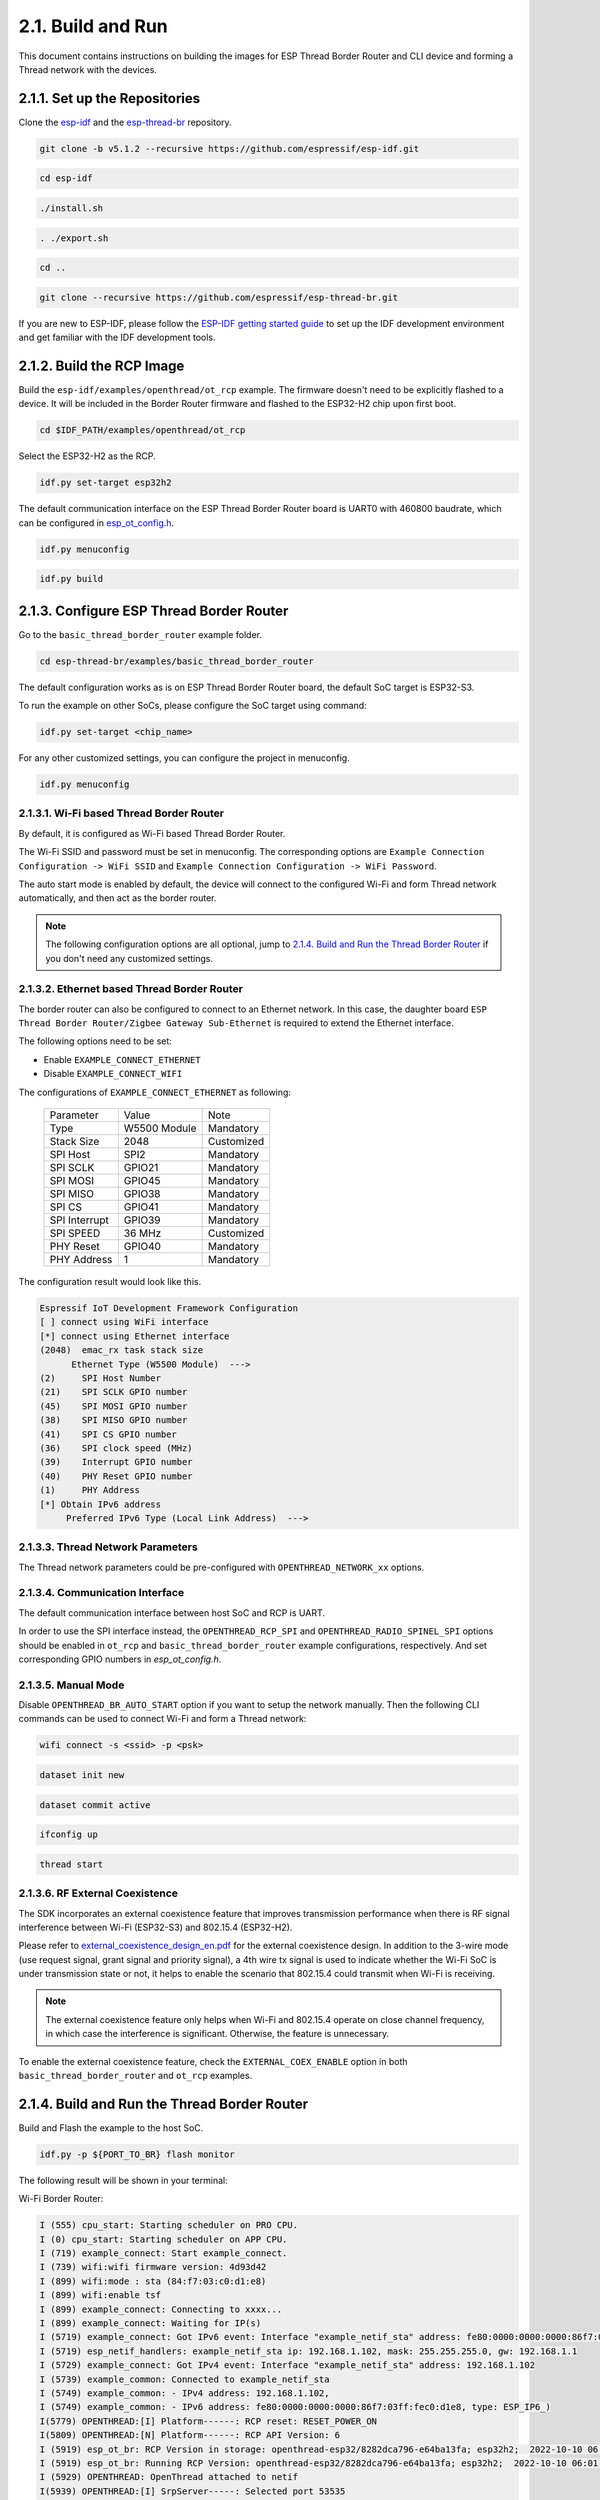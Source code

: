 ******************
2.1. Build and Run
******************

This document contains instructions on building the images for ESP Thread Border Router and CLI device and forming a Thread network with the devices.

2.1.1. Set up the Repositories
------------------------------

Clone the `esp-idf <https://github.com/espressif/esp-idf>`_ and the `esp-thread-br <https://github.com/espressif/esp-thread-br>`_ repository.

.. code-block:: bash

   git clone -b v5.1.2 --recursive https://github.com/espressif/esp-idf.git

.. code-block:: bash

   cd esp-idf

.. code-block:: bash

   ./install.sh

.. code-block:: bash

   . ./export.sh

.. code-block:: bash

   cd ..

.. code-block:: bash

   git clone --recursive https://github.com/espressif/esp-thread-br.git


If you are new to ESP-IDF, please follow the `ESP-IDF getting started guide <https://idf.espressif.com/>`_ to set up the IDF development environment and get familiar with the IDF development tools.

2.1.2. Build the RCP Image
--------------------------

Build the ``esp-idf/examples/openthread/ot_rcp`` example. The firmware doesn't need to be explicitly flashed to a device. It will be included in the Border Router firmware and flashed to the ESP32-H2 chip upon first boot.

.. code-block:: bash

   cd $IDF_PATH/examples/openthread/ot_rcp

Select the ESP32-H2 as the RCP.

.. code-block:: bash

   idf.py set-target esp32h2

The default communication interface on the ESP Thread Border Router board is UART0 with 460800 baudrate, which can be configured in `esp_ot_config.h <https://github.com/espressif/esp-idf/blob/master/examples/openthread/ot_rcp/main/esp_ot_config.h>`_.

.. code-block:: bash

   idf.py menuconfig

.. code-block:: bash

   idf.py build


2.1.3. Configure ESP Thread Border Router
-----------------------------------------

Go to the ``basic_thread_border_router`` example folder.

.. code-block:: bash

   cd esp-thread-br/examples/basic_thread_border_router

The default configuration works as is on ESP Thread Border Router board, the default SoC target is ESP32-S3.

To run the example on other SoCs, please configure the SoC target using command:

.. code-block:: bash

   idf.py set-target <chip_name>

For any other customized settings, you can configure the project in menuconfig.

.. code-block:: bash

   idf.py menuconfig

2.1.3.1. Wi-Fi based Thread Border Router
~~~~~~~~~~~~~~~~~~~~~~~~~~~~~~~~~~~~~~~~~

By default, it is configured as Wi-Fi based Thread Border Router.

The Wi-Fi SSID and password must be set in menuconfig. The corresponding options are ``Example Connection Configuration -> WiFi SSID`` and ``Example Connection Configuration -> WiFi Password``.

The auto start mode is enabled by default, the device will connect to the configured Wi-Fi and form Thread network automatically, and then act as the border router.

.. note::

   The following configuration options are all optional, jump to `2.1.4. Build and Run the Thread Border Router`_ if you don't need any customized settings.

2.1.3.2. Ethernet based Thread Border Router
~~~~~~~~~~~~~~~~~~~~~~~~~~~~~~~~~~~~~~~~~~~~

The border router can also be configured to connect to an Ethernet network. In this case, the daughter board ``ESP Thread Border Router/Zigbee Gateway Sub-Ethernet`` is required to extend the Ethernet interface.

The following options need to be set:

- Enable ``EXAMPLE_CONNECT_ETHERNET``
- Disable ``EXAMPLE_CONNECT_WIFI``

The configurations of ``EXAMPLE_CONNECT_ETHERNET`` as following:

    +---------------+----------------+---------------+
    |   Parameter   |     Value      |     Note      |
    +---------------+----------------+---------------+
    |      Type     |  W5500 Module  |   Mandatory   |
    +---------------+----------------+---------------+
    |   Stack Size  |      2048      |   Customized  |
    +---------------+----------------+---------------+
    |    SPI Host   |      SPI2      |   Mandatory   |
    +---------------+----------------+---------------+
    |    SPI SCLK   |     GPIO21     |   Mandatory   |
    +---------------+----------------+---------------+
    |    SPI MOSI   |     GPIO45     |   Mandatory   |
    +---------------+----------------+---------------+
    |    SPI MISO   |     GPIO38     |   Mandatory   |
    +---------------+----------------+---------------+
    |    SPI  CS    |     GPIO41     |   Mandatory   |
    +---------------+----------------+---------------+
    | SPI Interrupt |     GPIO39     |   Mandatory   |
    +---------------+----------------+---------------+
    |    SPI SPEED  |     36 MHz     |  Customized   |
    +---------------+----------------+---------------+
    |    PHY Reset  |     GPIO40     |   Mandatory   |
    +---------------+----------------+---------------+
    |  PHY Address  |        1       |   Mandatory   |
    +---------------+----------------+---------------+

The configuration result would look like this.

.. code-block:: bash

   Espressif IoT Development Framework Configuration
   [ ] connect using WiFi interface
   [*] connect using Ethernet interface
   (2048)  emac_rx task stack size
         Ethernet Type (W5500 Module)  --->
   (2)     SPI Host Number
   (21)    SPI SCLK GPIO number
   (45)    SPI MOSI GPIO number
   (38)    SPI MISO GPIO number
   (41)    SPI CS GPIO number
   (36)    SPI clock speed (MHz)
   (39)    Interrupt GPIO number
   (40)    PHY Reset GPIO number
   (1)     PHY Address
   [*] Obtain IPv6 address
        Preferred IPv6 Type (Local Link Address)  --->

2.1.3.3. Thread Network Parameters
~~~~~~~~~~~~~~~~~~~~~~~~~~~~~~~~~~

The Thread network parameters could be pre-configured with ``OPENTHREAD_NETWORK_xx`` options.

2.1.3.4. Communication Interface
~~~~~~~~~~~~~~~~~~~~~~~~~~~~~~~~

The default communication interface between host SoC and RCP is UART.

In order to use the SPI interface instead, the ``OPENTHREAD_RCP_SPI`` and ``OPENTHREAD_RADIO_SPINEL_SPI`` options should be enabled in ``ot_rcp`` and ``basic_thread_border_router`` example configurations, respectively. And set corresponding GPIO numbers in `esp_ot_config.h`.

2.1.3.5. Manual Mode
~~~~~~~~~~~~~~~~~~~~

Disable ``OPENTHREAD_BR_AUTO_START`` option if you want to setup the network manually. Then the following CLI commands can be used to connect Wi-Fi and form a Thread network:

.. code-block::

   wifi connect -s <ssid> -p <psk>

.. code-block::

   dataset init new

.. code-block::

   dataset commit active

.. code-block::

   ifconfig up

.. code-block::

   thread start

2.1.3.6. RF External Coexistence
~~~~~~~~~~~~~~~~~~~~~~~~~~~~~~~~

The SDK incorporates an external coexistence feature that improves transmission performance when there is RF signal interference between Wi-Fi (ESP32-S3) and 802.15.4 (ESP32-H2).

Please refer to `external_coexistence_design_en.pdf <https://www.espressif.com.cn/sites/default/files/documentation/external_coexistence_design_en.pdf>`_ for the external coexistence design. In addition to the 3-wire mode (use request signal, grant signal and priority signal), a 4th wire tx signal is used to indicate whether the Wi-Fi SoC is under transmission state or not, it helps to enable the scenario that 802.15.4 could transmit when Wi-Fi is receiving.

.. note::

   The external coexistence feature only helps when Wi-Fi and 802.15.4 operate on close channel frequency, in which case the interference is significant. Otherwise, the feature is unnecessary.

To enable the external coexistence feature, check the ``EXTERNAL_COEX_ENABLE`` option in both ``basic_thread_border_router`` and ``ot_rcp`` examples.

2.1.4. Build and Run the Thread Border Router
---------------------------------------------

Build and Flash the example to the host SoC.

.. code-block:: bash

   idf.py -p ${PORT_TO_BR} flash monitor

The following result will be shown in your terminal:

Wi-Fi Border Router:

.. code-block::

   I (555) cpu_start: Starting scheduler on PRO CPU.
   I (0) cpu_start: Starting scheduler on APP CPU.
   I (719) example_connect: Start example_connect.
   I (739) wifi:wifi firmware version: 4d93d42
   I (899) wifi:mode : sta (84:f7:03:c0:d1:e8)
   I (899) wifi:enable tsf
   I (899) example_connect: Connecting to xxxx...
   I (899) example_connect: Waiting for IP(s)
   I (5719) example_connect: Got IPv6 event: Interface "example_netif_sta" address: fe80:0000:0000:0000:86f7:03ff:fec0:d1e8, type: ESP_IP6_ADDR_IS_LINK_LOCAL
   I (5719) esp_netif_handlers: example_netif_sta ip: 192.168.1.102, mask: 255.255.255.0, gw: 192.168.1.1
   I (5729) example_connect: Got IPv4 event: Interface "example_netif_sta" address: 192.168.1.102
   I (5739) example_common: Connected to example_netif_sta
   I (5749) example_common: - IPv4 address: 192.168.1.102,
   I (5749) example_common: - IPv6 address: fe80:0000:0000:0000:86f7:03ff:fec0:d1e8, type: ESP_IP6_)
   I(5779) OPENTHREAD:[I] Platform------: RCP reset: RESET_POWER_ON
   I(5809) OPENTHREAD:[N] Platform------: RCP API Version: 6
   I (5919) esp_ot_br: RCP Version in storage: openthread-esp32/8282dca796-e64ba13fa; esp32h2;  2022-10-10 06:01:35 UTC
   I (5919) esp_ot_br: Running RCP Version: openthread-esp32/8282dca796-e64ba13fa; esp32h2;  2022-10-10 06:01:35 UTC
   I (5929) OPENTHREAD: OpenThread attached to netif
   I(5939) OPENTHREAD:[I] SrpServer-----: Selected port 53535
   I(5949) OPENTHREAD:[I] NetDataPublshr: Publishing DNS/SRP service unicast (ml-eid, port:53535)


Ethernet Border Router:

.. code-block::

   I (793) cpu_start: Starting scheduler on PRO CPU.
   I (793) cpu_start: Starting scheduler on APP CPU.
   I (904) system_api: Base MAC address is not set
   I (904) system_api: read default base MAC address from EFUSE
   I (924) esp_eth.netif.netif_glue: 70:b8:f6:12:c5:5b
   I (924) esp_eth.netif.netif_glue: ethernet attached to netif
   I (2524) ethernet_connect: Waiting for IP(s).
   I (2524) ethernet_connect: Ethernet Link Up
   I (3884) ethernet_connect: Got IPv6 event: Interface "example_netif_eth" address: fe80:0000:0000:0000:72b8:f6ff:fe12:c55b, type: ESP_IP6_ADDR_IS_LINK_LOCAL
   I (3884) esp_netif_handlers: example_netif_eth ip: 192.168.8.148, mask: 255.255.255.0, gw: 192.168.8.1
   I (3894) ethernet_connect: Got IPv4 event: Interface "example_netif_eth" address: 192.168.8.148
   I (3904) example_common: Connected to example_netif_eth
   I (3904) example_common: - IPv4 address: 192.168.8.148,
   I (3914) example_common: - IPv6 address: fe80:0000:0000:0000:72b8:f6fI(3944) OPENTHREAD:[I] Platform------: RCP reset: RESET_POWER_ON
   I(3974) OPENTHREAD:[N] Platform------: RCP API Version: 6
   I(4144) OPENTHREAD:[I] Settings------: Read NetworkInfo {rloc:0x4400, extaddr:129f848762f1c578, role:leader, mode:0x0f, version:4, keyseq:0x0, ...
   I(4154) OPENTHREAD:[I] Settings------: ... pid:0x18954426, mlecntr:0x7da7, maccntr:0x7d1c, mliid:2874d9fa90dc8093}
   I (4194) OPENTHREAD: OpenThread attached to netif


2.1.5. Build and Run the Thread CLI Device
------------------------------------------

Build the ``esp-idf/examples/openthread/ot_cli`` example and flash the firmware to another ESP32-H2 devkit.


.. code-block:: bash

   cd $IDF_PATH/examples/openthread/ot_cli


.. code-block:: bash

   idf.py -p ${PORT_TO_ESP32_H2} flash monitor


2.1.6. Attach the CLI Device to the Thread Network
--------------------------------------------------

First acquire the Thread network dataset on the Border Router:

.. code-block::

   dataset active -x


The network data will be printed on the Border Router:

.. code-block::

   > dataset active -x
   0e080000000000010000000300001335060004001fffe00208dead00beef00cafe0708fdfaeb6813db063b0510112233445566778899aabbccddeeff00030f4f70656e5468726561642d34396436010212340410104810e2315100afd6bc9215a6bfac530c0402a0f7f8
   Done


Commit the dataset on the CLI device with the acquired dataset:

.. code-block::

   dataset set active 0e080000000000010000000300001335060004001fffe00208dead00beef00cafe0708fdfaeb6813db063b0510112233445566778899aabbccddeeff00030f4f70656e5468726561642d34396436010212340410104810e2315100afd6bc9215a6bfac530c0402a0f7f8


Set the network data active on the CLI device:

.. code-block::

   dataset commit active


Set up the network interface on the CLI device:

.. code-block::

   ifconfig up


Start the thread network on the CLI device:

.. code-block::

   thread start


The CLI device will become a child or a router in the Thread network:

.. code-block::

   > dataset set active 0e080000000000010000000300001335060004001fffe00208dead00beef00cafe0708fdfaeb6813db063b0510112233445566778899aabbccddeeff00030f4f70656e5468726561642d34396436010212340410104810e2315100afd6bc9215a6bfac530c0402a0f7f8
   Done
   > dataset commit active
   Done
   > ifconfig up
   Done
   I (1665530) OPENTHREAD: netif up
   > thread start
   I(1667730) OPENTHREAD:[N] Mle-----------: Role disabled -> detached
   Done
   > I(1669240) OPENTHREAD:[N] Mle-----------: RLOC16 5800 -> fffe
   I(1669590) OPENTHREAD:[N] Mle-----------: Attempt to attach - attempt 1, AnyPartition
   I(1670590) OPENTHREAD:[N] Mle-----------: RLOC16 fffe -> 6c01
   I(1670590) OPENTHREAD:[N] Mle-----------: Role detached -> child
